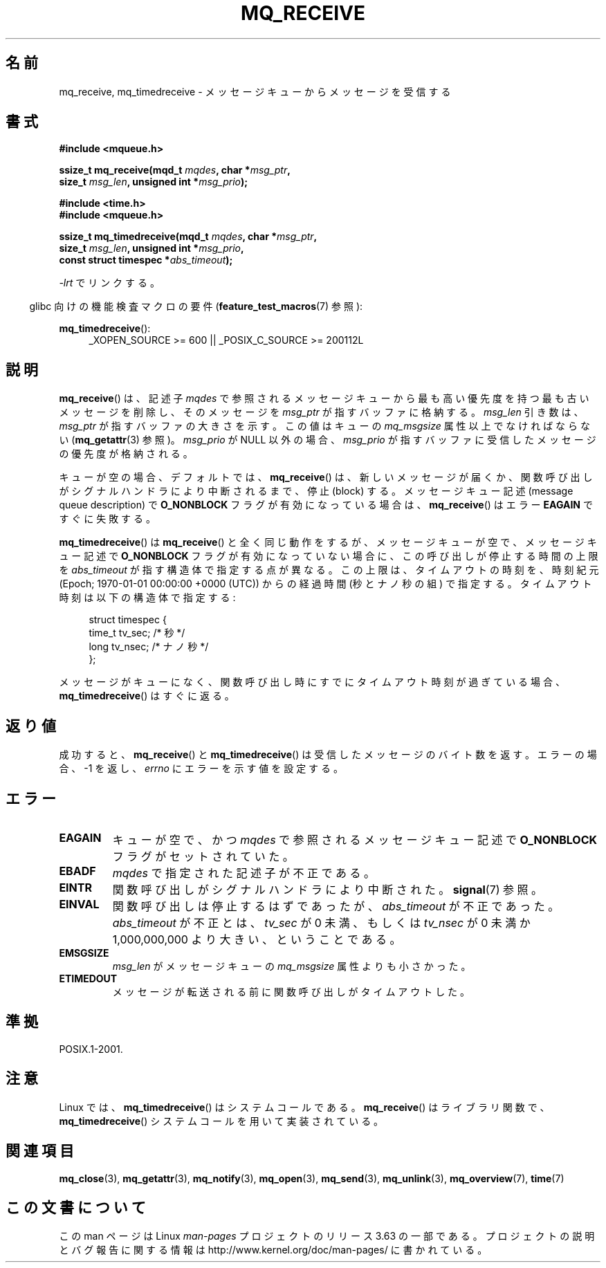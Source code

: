 .\" t
.\" Copyright (C) 2006 Michael Kerrisk <mtk.manpages@gmail.com>
.\"
.\" %%%LICENSE_START(VERBATIM)
.\" Permission is granted to make and distribute verbatim copies of this
.\" manual provided the copyright notice and this permission notice are
.\" preserved on all copies.
.\"
.\" Permission is granted to copy and distribute modified versions of this
.\" manual under the conditions for verbatim copying, provided that the
.\" entire resulting derived work is distributed under the terms of a
.\" permission notice identical to this one.
.\"
.\" Since the Linux kernel and libraries are constantly changing, this
.\" manual page may be incorrect or out-of-date.  The author(s) assume no
.\" responsibility for errors or omissions, or for damages resulting from
.\" the use of the information contained herein.  The author(s) may not
.\" have taken the same level of care in the production of this manual,
.\" which is licensed free of charge, as they might when working
.\" professionally.
.\"
.\" Formatted or processed versions of this manual, if unaccompanied by
.\" the source, must acknowledge the copyright and authors of this work.
.\" %%%LICENSE_END
.\"
.\"*******************************************************************
.\"
.\" This file was generated with po4a. Translate the source file.
.\"
.\"*******************************************************************
.\"
.\" Japanese Version Copyright (c) 2006 Akihiro MOTOKI all rights reserved.
.\" Translated 2006-04-23, Akihiro MOTOKI <amotoki@dd.iij4u.or.jp>
.\" Updated 2008-11-09, Akihiro MOTOKI, LDP v3.13
.\"
.TH MQ_RECEIVE 3 2014\-01\-18 Linux "Linux Programmer's Manual"
.SH 名前
mq_receive, mq_timedreceive \- メッセージキューからメッセージを受信する
.SH 書式
.nf
\fB#include <mqueue.h>\fP
.sp
\fBssize_t mq_receive(mqd_t \fP\fImqdes\fP\fB, char *\fP\fImsg_ptr\fP\fB,\fP
\fB                   size_t \fP\fImsg_len\fP\fB, unsigned int *\fP\fImsg_prio\fP\fB);\fP
.sp
\fB#include <time.h>\fP
\fB#include <mqueue.h>\fP
.sp
\fBssize_t mq_timedreceive(mqd_t \fP\fImqdes\fP\fB, char *\fP\fImsg_ptr\fP\fB,\fP
\fB                   size_t \fP\fImsg_len\fP\fB, unsigned int *\fP\fImsg_prio\fP\fB,\fP
\fB                   const struct timespec *\fP\fIabs_timeout\fP\fB);\fP
.fi
.sp
\fI\-lrt\fP でリンクする。
.sp
.ad l
.in -4n
glibc 向けの機能検査マクロの要件 (\fBfeature_test_macros\fP(7)  参照):
.in
.sp
\fBmq_timedreceive\fP():
.RS 4
_XOPEN_SOURCE\ >=\ 600 || _POSIX_C_SOURCE\ >=\ 200112L
.RE
.ad
.SH 説明
\fBmq_receive\fP()  は、記述子 \fImqdes\fP で参照されるメッセージキューから最も高い優先度を持つ
最も古いメッセージを削除し、そのメッセージを \fImsg_ptr\fP が指すバッファに格納する。 \fImsg_len\fP 引き数は、 \fImsg_ptr\fP
が指すバッファの大きさを示す。この値はキューの \fImq_msgsize\fP 属性以上でなければならない (\fBmq_getattr\fP(3)  参照)。
\fImsg_prio\fP が NULL 以外の場合、 \fImsg_prio\fP が指すバッファに受信したメッセージの優先度が格納される。

キューが空の場合、デフォルトでは、 \fBmq_receive\fP()  は、新しいメッセージが届くか、関数呼び出しがシグナルハンドラにより
中断されるまで、停止 (block) する。 メッセージキュー記述 (message queue description) で
\fBO_NONBLOCK\fP フラグが有効になっている場合は、 \fBmq_receive\fP()  はエラー \fBEAGAIN\fP ですぐに失敗する。

\fBmq_timedreceive\fP()  は \fBmq_receive\fP()  と全く同じ動作をするが、
メッセージキューが空で、メッセージキュー記述で \fBO_NONBLOCK\fP フラグが有効になっていない場合に、この呼び出しが停止する時間の上限を
\fIabs_timeout\fP が指す構造体で指定する点が異なる。この上限は、タイムアウトの時刻を、 時刻紀元 (Epoch; 1970\-01\-01
00:00:00 +0000 (UTC)) からの経過時間 (秒とナノ秒の組) で指定する。タイムアウト時刻は以下の構造体で指定する:
.sp
.in +4n
.nf
struct timespec {
    time_t tv_sec;        /* 秒 */
    long   tv_nsec;       /* ナノ秒 */
};

.fi
.in
メッセージがキューになく、関数呼び出し時にすでにタイムアウト時刻が 過ぎている場合、 \fBmq_timedreceive\fP()  はすぐに返る。
.SH 返り値
成功すると、 \fBmq_receive\fP()  と \fBmq_timedreceive\fP()  は受信したメッセージのバイト数を返す。
エラーの場合、\-1 を返し、 \fIerrno\fP にエラーを示す値を設定する。
.SH エラー
.TP 
\fBEAGAIN\fP
キューが空で、かつ \fImqdes\fP で参照されるメッセージキュー記述で \fBO_NONBLOCK\fP フラグがセットされていた。
.TP 
\fBEBADF\fP
\fImqdes\fP で指定された記述子が不正である。
.TP 
\fBEINTR\fP
関数呼び出しがシグナルハンドラにより中断された。 \fBsignal\fP(7)  参照。
.TP 
\fBEINVAL\fP
関数呼び出しは停止するはずであったが、 \fIabs_timeout\fP が不正であった。 \fIabs_timeout\fP が不正とは、 \fItv_sec\fP
が 0 未満、もしくは \fItv_nsec\fP が 0 未満か 1,000,000,000 より大きい、ということである。
.TP 
\fBEMSGSIZE\fP
\fImsg_len\fP がメッセージキューの \fImq_msgsize\fP 属性よりも小さかった。
.TP 
\fBETIMEDOUT\fP
メッセージが転送される前に関数呼び出しがタイムアウトした。
.SH 準拠
POSIX.1\-2001.
.SH 注意
Linux では、 \fBmq_timedreceive\fP()  はシステムコールである。 \fBmq_receive\fP()  はライブラリ関数で、
\fBmq_timedreceive\fP()  システムコールを用いて実装されている。
.SH 関連項目
\fBmq_close\fP(3), \fBmq_getattr\fP(3), \fBmq_notify\fP(3), \fBmq_open\fP(3),
\fBmq_send\fP(3), \fBmq_unlink\fP(3), \fBmq_overview\fP(7), \fBtime\fP(7)
.SH この文書について
この man ページは Linux \fIman\-pages\fP プロジェクトのリリース 3.63 の一部
である。プロジェクトの説明とバグ報告に関する情報は
http://www.kernel.org/doc/man\-pages/ に書かれている。
